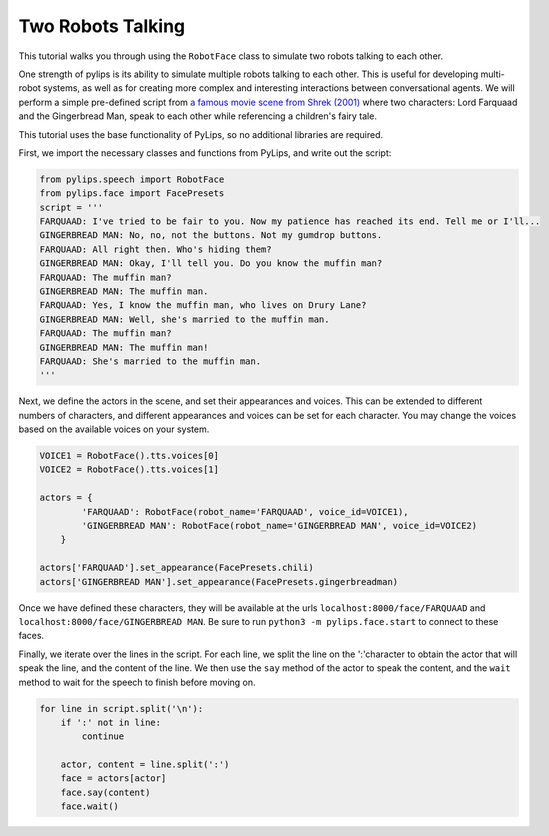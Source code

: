 Two Robots Talking
===================================

This tutorial walks you through using the ``RobotFace`` class to simulate two robots talking to each other.

One strength of pylips is its ability to simulate multiple robots talking to each other. 
This is useful for developing multi-robot systems, as well as for creating more complex 
and interesting interactions between conversational agents. We will perform a simple pre-defined
script from `a famous movie scene from Shrek (2001) <https://www.youtube.com/watch?v=mFl8nzZuExE&ab_channel=Movieclips>`_
where two characters: Lord Farquaad and the Gingerbread Man, speak to each other while 
referencing a children's fairy tale.

This tutorial uses the base functionality of PyLips, so no additional libraries are required.

First, we import the necessary classes and functions from PyLips, and write out the script:

.. code-block:: python

    from pylips.speech import RobotFace
    from pylips.face import FacePresets
    script = '''
    FARQUAAD: I've tried to be fair to you. Now my patience has reached its end. Tell me or I'll...
    GINGERBREAD MAN: No, no, not the buttons. Not my gumdrop buttons.
    FARQUAAD: All right then. Who's hiding them?
    GINGERBREAD MAN: Okay, I'll tell you. Do you know the muffin man?
    FARQUAAD: The muffin man?
    GINGERBREAD MAN: The muffin man.
    FARQUAAD: Yes, I know the muffin man, who lives on Drury Lane?
    GINGERBREAD MAN: Well, she's married to the muffin man.
    FARQUAAD: The muffin man?
    GINGERBREAD MAN: The muffin man!
    FARQUAAD: She's married to the muffin man.
    '''


Next, we define the actors in the scene, and set their appearances and voices. This can be extended
to different numbers of characters, and different appearances and voices can be set for each character.
You may change the voices based on the available voices on your system.

.. code-block:: python

    VOICE1 = RobotFace().tts.voices[0]
    VOICE2 = RobotFace().tts.voices[1]

    actors = {
            'FARQUAAD': RobotFace(robot_name='FARQUAAD', voice_id=VOICE1),
            'GINGERBREAD MAN': RobotFace(robot_name='GINGERBREAD MAN', voice_id=VOICE2)
        }

    actors['FARQUAAD'].set_appearance(FacePresets.chili)
    actors['GINGERBREAD MAN'].set_appearance(FacePresets.gingerbreadman)


Once we have defined these characters, they will be available at the urls ``localhost:8000/face/FARQUAAD`` 
and ``localhost:8000/face/GINGERBREAD MAN``. Be sure to run ``python3 -m pylips.face.start`` to 
connect to these faces.

Finally, we iterate over the lines in the script. For each line, we split the line on the ':'character
to obtain the actor that will speak the line, and the content of the line. We then use the ``say`` method
of the actor to speak the content, and the ``wait`` method to wait for the speech to finish before moving on.

.. code-block:: python

    for line in script.split('\n'):
        if ':' not in line:
            continue

        actor, content = line.split(':')
        face = actors[actor]
        face.say(content)
        face.wait()

